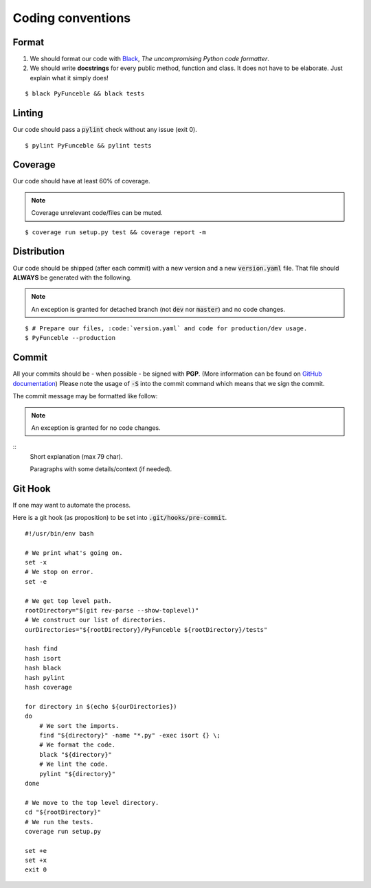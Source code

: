 Coding conventions
==================

Format
------

1. We should format our code with `Black`_, *The uncompromising Python code formatter*.
2. We should write **docstrings** for every public method, function and class.
   It does not have to be elaborate. Just explain what it simply does!

::

    $ black PyFunceble && black tests

Linting
-------

Our code should pass a :code:`pylint` check without any issue (exit 0).

::

    $ pylint PyFunceble && pylint tests

Coverage
--------

Our code should have at least 60% of coverage.

.. note::
    Coverage unrelevant code/files can be muted.

::

    $ coverage run setup.py test && coverage report -m

Distribution
------------

Our code should be shipped (after each commit) with a new version and a new :code:`version.yaml` file.
That file should **ALWAYS** be generated with the following.

.. note::
    An exception is granted for detached branch (not :code:`dev` nor :code:`master`)
    and no code changes.

::

    $ # Prepare our files, :code:`version.yaml` and code for production/dev usage.
    $ PyFunceble --production

Commit
------

All your commits should be - when possible - be signed with **PGP**. (More information can be found on `GitHub documentation`_)
Please note the usage of :code:`-S` into the commit command which means that we sign the commit.

The commit message may be formatted like follow:

.. note::
    An exception is granted for no code changes.

::
    Short explanation (max 79 char).

    Paragraphs with some details/context (if needed).

Git Hook
--------

If one may want to automate the process.

Here is a git hook (as proposition) to be set into :code:`.git/hooks/pre-commit`.

::

    #!/usr/bin/env bash

    # We print what's going on.
    set -x
    # We stop on error.
    set -e

    # We get top level path.
    rootDirectory="$(git rev-parse --show-toplevel)"
    # We construct our list of directories.
    ourDirectories="${rootDirectory}/PyFunceble ${rootDirectory}/tests"

    hash find
    hash isort
    hash black
    hash pylint
    hash coverage

    for directory in $(echo ${ourDirectories})
    do
        # We sort the imports.
        find "${directory}" -name "*.py" -exec isort {} \;
        # We format the code.
        black "${directory}"
        # We lint the code.
        pylint "${directory}"
    done

    # We move to the top level directory.
    cd "${rootDirectory}"
    # We run the tests.
    coverage run setup.py

    set +e
    set +x
    exit 0

.. _GitHub documentation: https://github.com/blog/2144-gpg-signature-verification
.. _Black: https://github.com/ambv/black